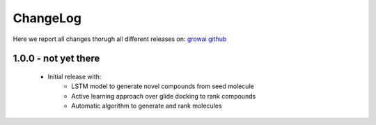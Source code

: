 ChangeLog
==========

Here we report all changes thorugh all different releases on: `growai github <https://github.com/danielSoler93/growai/releases>`_

1.0.0 - not yet there
---------------------------------

    - Initial release with:
        - LSTM model to generate novel compounds from seed molecule
        - Active learning approach over glide docking to rank compounds
        - Automatic algorithm to generate and rank molecules
